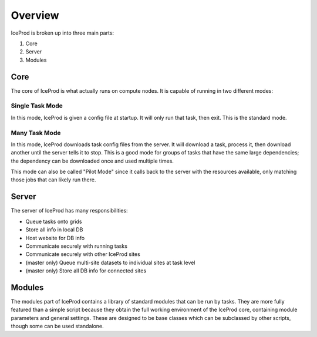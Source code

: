 .. index:: Overview
.. _Overview:

Overview
========

IceProd is broken up into three main parts:

1. Core
2. Server
3. Modules

Core
----

The core of IceProd is what actually runs on compute nodes.  It is capable of running in two different modes:

Single Task Mode
^^^^^^^^^^^^^^^^

In this mode, IceProd is given a config file at startup.  It will only run that task, then exit.  This is the standard mode.

Many Task Mode
^^^^^^^^^^^^^^

In this mode, IceProd downloads task config files from the server.  It will download a task, process it, then download another until the server tells it to stop.  This is a good mode for groups of tasks that have the same large dependencies; the dependency can be downloaded once and used multiple times.

This mode can also be called "Pilot Mode" since it calls back to the server with the resources available, only matching those jobs that can likely run there.

Server
------

The server of IceProd has many responsibilities:

* Queue tasks onto grids
* Store all info in local DB
* Host website for DB info
* Communicate securely with running tasks
* Communicate securely with other IceProd sites
* (master only) Queue multi-site datasets to individual sites at task level
* (master only) Store all DB info for connected sites


Modules
-------

The modules part of IceProd contains a library of standard modules that can be run by tasks.  They are more fully featured than a simple script because they obtain the full working environment of the IceProd core, containing module parameters and general settings.  These are designed to be base classes which can be subclassed by other scripts, though some can be used standalone.
